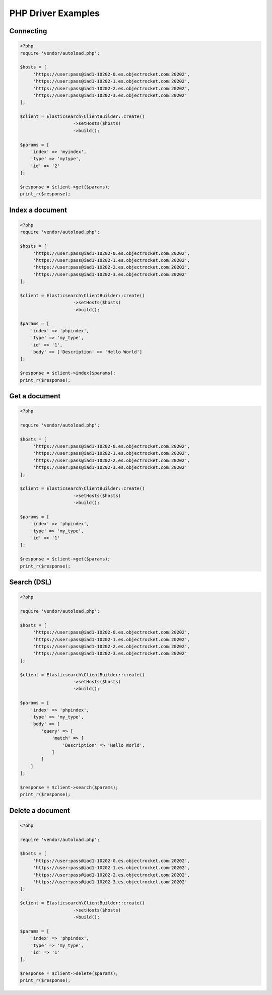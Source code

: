 PHP Driver Examples
===================

Connecting
-----------

.. code-block:: php

  <?php
  require 'vendor/autoload.php';
  
  $hosts = [
       'https://user:pass@iad1-10202-0.es.objectrocket.com:20202',
       'https://user:pass@iad1-10202-1.es.objectrocket.com:20202',
       'https://user:pass@iad1-10202-2.es.objectrocket.com:20202',
       'https://user:pass@iad1-10202-3.es.objectrocket.com:20202'
  ];
  
  $client = Elasticsearch\ClientBuilder::create()
                      ->setHosts($hosts)
                      ->build();
  
  $params = [
      'index' => 'myindex',
      'type' => 'mytype',
      'id' => '2'
  ];
  
  $response = $client->get($params);
  print_r($response);


Index a document
----------------

.. code-block:: php
 
  <?php
  require 'vendor/autoload.php';
  
  $hosts = [
       'https://user:pass@iad1-10202-0.es.objectrocket.com:20202',
       'https://user:pass@iad1-10202-1.es.objectrocket.com:20202',
       'https://user:pass@iad1-10202-2.es.objectrocket.com:20202',
       'https://user:pass@iad1-10202-3.es.objectrocket.com:20202'
  ];
  
  $client = Elasticsearch\ClientBuilder::create()
                      ->setHosts($hosts)
                      ->build();
  
  $params = [
      'index' => 'phpindex',
      'type' => 'my_type',
      'id' => '1',
      'body' => ['Description' => 'Hello World']
  ];
  
  $response = $client->index($params);
  print_r($response);

Get a document
---------------

.. code-block:: php

  <?php
  
  require 'vendor/autoload.php';
  
  $hosts = [
       'https://user:pass@iad1-10202-0.es.objectrocket.com:20202',
       'https://user:pass@iad1-10202-1.es.objectrocket.com:20202',
       'https://user:pass@iad1-10202-2.es.objectrocket.com:20202',
       'https://user:pass@iad1-10202-3.es.objectrocket.com:20202'
  ];
  
  $client = Elasticsearch\ClientBuilder::create()
                      ->setHosts($hosts)
                      ->build();
  
  $params = [
      'index' => 'phpindex',
      'type' => 'my_type',
      'id' => '1'
  ];
  
  $response = $client->get($params);
  print_r($response);

Search (DSL) 
-------------

.. code-block:: php

  <?php
  
  require 'vendor/autoload.php';
  
  $hosts = [
       'https://user:pass@iad1-10202-0.es.objectrocket.com:20202',
       'https://user:pass@iad1-10202-1.es.objectrocket.com:20202',
       'https://user:pass@iad1-10202-2.es.objectrocket.com:20202',
       'https://user:pass@iad1-10202-3.es.objectrocket.com:20202'
  ];
  
  $client = Elasticsearch\ClientBuilder::create()
                      ->setHosts($hosts)
                      ->build();
  
  $params = [
      'index' => 'phpindex',
      'type' => 'my_type',
      'body' => [
          'query' => [
              'match' => [
                  'Description' => 'Hello World',
              ]
          ]
      ]
  ];
  
  $response = $client->search($params);
  print_r($response);

Delete a document
------------------

.. code-block:: php

  <?php
  
  require 'vendor/autoload.php';
  
  $hosts = [
       'https://user:pass@iad1-10202-0.es.objectrocket.com:20202',
       'https://user:pass@iad1-10202-1.es.objectrocket.com:20202',
       'https://user:pass@iad1-10202-2.es.objectrocket.com:20202',
       'https://user:pass@iad1-10202-3.es.objectrocket.com:20202'
  ];
  
  $client = Elasticsearch\ClientBuilder::create()
                      ->setHosts($hosts)
                      ->build();
  
  $params = [
      'index' => 'phpindex',
      'type' => 'my_type',
      'id' => '1'
  ];
  
  $response = $client->delete($params);
  print_r($response);

